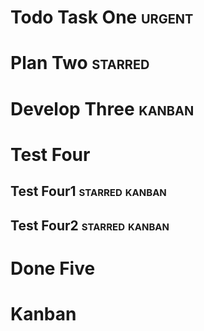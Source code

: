 #+TODO: Todo Plan Develop Test Done
#+STARTUP: showall
* Todo Task One                                                      :urgent:
* Plan Two                                                          :starred:
* Develop Three                                                      :kanban:
* Test Four
** Test Four1                                                :starred:kanban:
** Test Four2                                                :starred:kanban:
* Done Five
* Kanban
